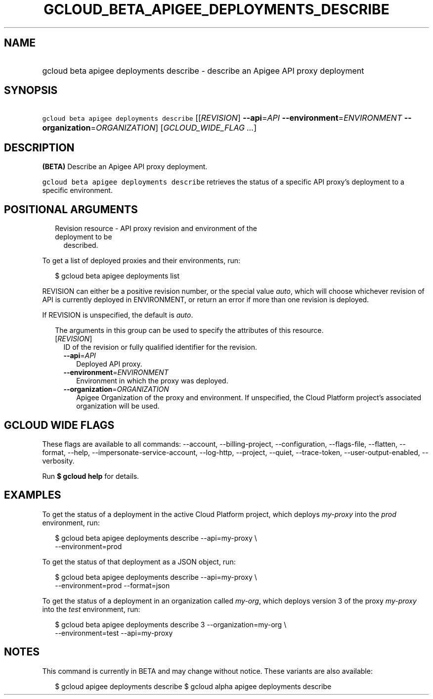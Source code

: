 
.TH "GCLOUD_BETA_APIGEE_DEPLOYMENTS_DESCRIBE" 1



.SH "NAME"
.HP
gcloud beta apigee deployments describe \- describe an Apigee API proxy deployment



.SH "SYNOPSIS"
.HP
\f5gcloud beta apigee deployments describe\fR [[\fIREVISION\fR]\ \fB\-\-api\fR=\fIAPI\fR\ \fB\-\-environment\fR=\fIENVIRONMENT\fR\ \fB\-\-organization\fR=\fIORGANIZATION\fR] [\fIGCLOUD_WIDE_FLAG\ ...\fR]



.SH "DESCRIPTION"

\fB(BETA)\fR Describe an Apigee API proxy deployment.

\f5gcloud beta apigee deployments describe\fR retrieves the status of a specific
API proxy's deployment to a specific environment.



.SH "POSITIONAL ARGUMENTS"

.RS 2m
.TP 2m

Revision resource \- API proxy revision and environment of the deployment to be
described.

.RE
.sp
To get a list of deployed proxies and their environments, run:

.RS 2m
$ gcloud beta apigee deployments list
.RE

REVISION can either be a positive revision number, or the special value
\f5\fIauto\fR\fR, which will choose whichever revision of API is currently
deployed in ENVIRONMENT, or return an error if more than one revision is
deployed.


If REVISION is unspecified, the default is \f5\fIauto\fR\fR.

.RS 2m
The arguments in this group can be used to specify the attributes of this resource.
.RE


.RS 2m
.TP 2m
[\fIREVISION\fR]
ID of the revision or fully qualified identifier for the revision.

.RS 2m
.TP 2m
\fB\-\-api\fR=\fIAPI\fR
Deployed API proxy.

.TP 2m
\fB\-\-environment\fR=\fIENVIRONMENT\fR
Environment in which the proxy was deployed.

.TP 2m
\fB\-\-organization\fR=\fIORGANIZATION\fR
Apigee Organization of the proxy and environment. If unspecified, the Cloud
Platform project's associated organization will be used.


.RE
.RE
.sp

.SH "GCLOUD WIDE FLAGS"

These flags are available to all commands: \-\-account, \-\-billing\-project,
\-\-configuration, \-\-flags\-file, \-\-flatten, \-\-format, \-\-help,
\-\-impersonate\-service\-account, \-\-log\-http, \-\-project, \-\-quiet,
\-\-trace\-token, \-\-user\-output\-enabled, \-\-verbosity.

Run \fB$ gcloud help\fR for details.



.SH "EXAMPLES"

To get the status of a deployment in the active Cloud Platform project, which
deploys \f5\fImy\-proxy\fR\fR into the \f5\fIprod\fR\fR environment, run:

.RS 2m
$ gcloud beta apigee deployments describe \-\-api=my\-proxy \e
  \-\-environment=prod
.RE

To get the status of that deployment as a JSON object, run:

.RS 2m
$ gcloud beta apigee deployments describe \-\-api=my\-proxy \e
  \-\-environment=prod \-\-format=json
.RE

To get the status of a deployment in an organization called \f5\fImy\-org\fR\fR,
which deploys version 3 of the proxy \f5\fImy\-proxy\fR\fR into the
\f5\fItest\fR\fR environment, run:

.RS 2m
$ gcloud beta apigee deployments describe 3 \-\-organization=my\-org \e
  \-\-environment=test \-\-api=my\-proxy
.RE



.SH "NOTES"

This command is currently in BETA and may change without notice. These variants
are also available:

.RS 2m
$ gcloud apigee deployments describe
$ gcloud alpha apigee deployments describe
.RE

